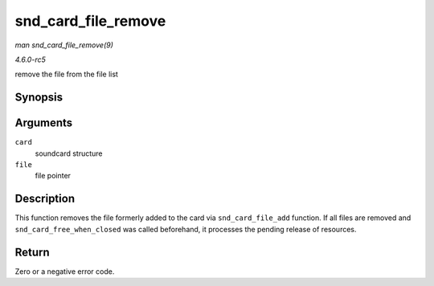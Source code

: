 .. -*- coding: utf-8; mode: rst -*-

.. _API-snd-card-file-remove:

====================
snd_card_file_remove
====================

*man snd_card_file_remove(9)*

*4.6.0-rc5*

remove the file from the file list


Synopsis
========

.. c:function:: int snd_card_file_remove( struct snd_card * card, struct file * file )

Arguments
=========

``card``
    soundcard structure

``file``
    file pointer


Description
===========

This function removes the file formerly added to the card via
``snd_card_file_add`` function. If all files are removed and
``snd_card_free_when_closed`` was called beforehand, it processes the
pending release of resources.


Return
======

Zero or a negative error code.


.. ------------------------------------------------------------------------------
.. This file was automatically converted from DocBook-XML with the dbxml
.. library (https://github.com/return42/sphkerneldoc). The origin XML comes
.. from the linux kernel, refer to:
..
.. * https://github.com/torvalds/linux/tree/master/Documentation/DocBook
.. ------------------------------------------------------------------------------
